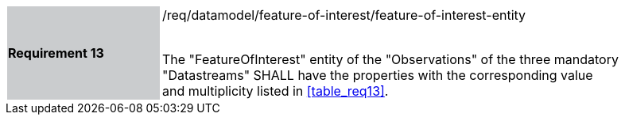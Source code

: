 [width="90%",cols="2,6"]
|===
|*Requirement 13* {set:cellbgcolor:#CACCCE}|/req/datamodel/feature-of-interest/feature-of-interest-entity +
 +

The "FeatureOfInterest" entity of the "Observations" of the three mandatory "Datastreams" SHALL have the properties with the corresponding value and multiplicity listed in <<table_req13>>. {set:cellbgcolor:#FFFFFF}
|===
